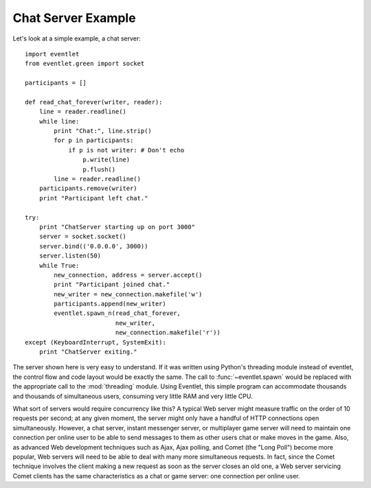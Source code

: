 Chat Server Example
---------------------

Let's look at a simple example, a chat server::

    import eventlet
    from eventlet.green import socket
    
    participants = []
    
    def read_chat_forever(writer, reader):
        line = reader.readline()
        while line:
            print "Chat:", line.strip()
            for p in participants:
                if p is not writer: # Don't echo
                    p.write(line)
                    p.flush()
            line = reader.readline()
        participants.remove(writer)
        print "Participant left chat."
    
    try:
        print "ChatServer starting up on port 3000"
        server = socket.socket()
        server.bind(('0.0.0.0', 3000))
        server.listen(50)
        while True:
            new_connection, address = server.accept()
            print "Participant joined chat."
            new_writer = new_connection.makefile('w')
            participants.append(new_writer)
            eventlet.spawn_n(read_chat_forever, 
                             new_writer, 
                             new_connection.makefile('r'))
    except (KeyboardInterrupt, SystemExit):
        print "ChatServer exiting."
    
The server shown here is very easy to understand. If it was written using Python's threading module instead of eventlet, the control flow and code layout would be exactly the same. The call to :func:`~eventlet.spawn` would be replaced with the appropriate call to the :mod:`threading` module.  Using Eventlet, this simple program can accommodate thousands and thousands of simultaneous users, consuming very little RAM and very little CPU.

What sort of servers would require concurrency like this? A typical Web server might measure traffic on the order of 10 requests per second; at any given moment, the server might only have a handful of HTTP connections open simultaneously. However, a chat server, instant messenger server, or multiplayer game server will need to maintain one connection per online user to be able to send messages to them as other users chat or make moves in the game. Also, as advanced Web development techniques such as Ajax, Ajax polling, and Comet (the "Long Poll") become more popular, Web servers will need to be able to deal with many more simultaneous requests. In fact, since the Comet technique involves the client making a new request as soon as the server closes an old one, a Web server servicing Comet clients has the same characteristics as a chat or game server: one connection per online user. 
